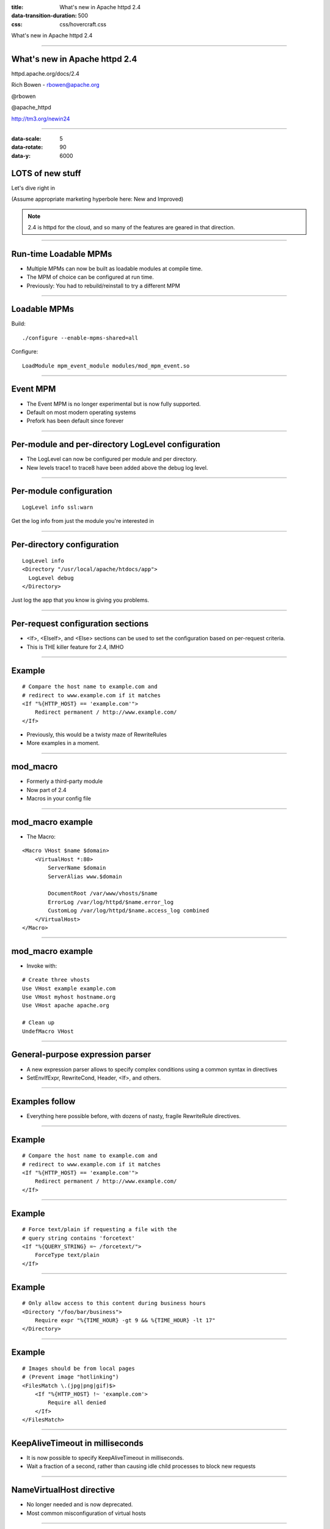 :title: What's new in Apache httpd 2.4
:data-transition-duration: 500
:css: css/hovercraft.css

What's new in Apache httpd 2.4

----

.. image:: images/feather.gif

What's new in Apache httpd 2.4
==============================

httpd.apache.org/docs/2.4

Rich Bowen - rbowen@apache.org

@rbowen

@apache_httpd

http://tm3.org/newin24

----

:data-scale: 5
:data-rotate: 90
:data-y: 6000

.. image:: images/new.jpg

LOTS of new stuff
=================

Let's dive right in

(Assume appropriate marketing hyperbole here: New and Improved)

.. note::

    2.4 is httpd for the cloud, and so many of the features are geared
    in that direction.

----

Run-time Loadable MPMs
======================

* Multiple MPMs can now be built as loadable modules at compile time. 
* The MPM of choice can be configured at run time.
* Previously: You had to rebuild/reinstall to try a different MPM

----

Loadable MPMs
=============

Build:

::

   ./configure --enable-mpms-shared=all 

Configure:

::

    LoadModule mpm_event_module modules/mod_mpm_event.so

----

.. image:: images/forks.jpg

Event MPM
=========

* The Event MPM is no longer experimental but is now fully supported.

* Default on most modern operating systems

* Prefork has been default since forever

----

Per-module and per-directory LogLevel configuration
===================================================

* The LogLevel can now be configured per module and per directory. 

* New levels trace1 to trace8 have been added above the debug log level.

----

.. image:: images/logs.jpg
    :class: align-right
    :width: 250px
    :height: 175px
    :align: right

Per-module configuration
========================

::

    LogLevel info ssl:warn

Get the log info from just the module you're interested in


----

Per-directory configuration
===========================

::

    LogLevel info
    <Directory "/usr/local/apache/htdocs/app">
      LogLevel debug
    </Directory>

Just log the app that you know is giving you problems.

----

Per-request configuration sections
==================================

* <If>, <ElseIf>, and <Else> sections can be used to set the configuration based on per-request criteria.

* This is THE killer feature for 2.4, IMHO

----

Example
=======

::

    # Compare the host name to example.com and 
    # redirect to www.example.com if it matches
    <If "%{HTTP_HOST} == 'example.com'">
        Redirect permanent / http://www.example.com/
    </If>

* Previously, this would be a twisty maze of RewriteRules

* More examples in a moment.

----

.. image:: images/gears.jpg

mod_macro
=========

* Formerly a third-party module

* Now part of 2.4

* Macros in your config file

----

mod_macro example
=================

* The Macro:

::

    <Macro VHost $name $domain>
        <VirtualHost *:80>
            ServerName $domain
            ServerAlias www.$domain

            DocumentRoot /var/www/vhosts/$name
            ErrorLog /var/log/httpd/$name.error_log
            CustomLog /var/log/httpd/$name.access_log combined
        </VirtualHost>
    </Macro>


----

mod_macro example
=================

* Invoke with:

::

    # Create three vhosts
    Use VHost example example.com
    Use VHost myhost hostname.org
    Use VHost apache apache.org

    # Clean up
    UndefMacro VHost

----

.. image:: images/expr.jpg

General-purpose expression parser
=================================

* A new expression parser allows to specify complex conditions using a common syntax in directives 

* SetEnvIfExpr, RewriteCond, Header, <If>, and others.

----

Examples follow
===============

* Everything here possible before, with dozens of nasty, fragile RewriteRule directives.

----

Example
=======

::

    # Compare the host name to example.com and 
    # redirect to www.example.com if it matches
    <If "%{HTTP_HOST} == 'example.com'">
        Redirect permanent / http://www.example.com/
    </If>

----

Example
=======

::

    # Force text/plain if requesting a file with the 
    # query string contains 'forcetext'
    <If "%{QUERY_STRING} =~ /forcetext/">
        ForceType text/plain
    </If>

----

Example
=======

::

    # Only allow access to this content during business hours
    <Directory "/foo/bar/business">
        Require expr "%{TIME_HOUR} -gt 9 && %{TIME_HOUR} -lt 17"
    </Directory>

----

.. image:: images/frame.jpg

Example
=======

::

    # Images should be from local pages
    # (Prevent image "hotlinking")
    <FilesMatch \.(jpg|png|gif)$>
        <If "%{HTTP_HOST} !~ 'example.com'>
            Require all denied
        </If>
    </FilesMatch>

----

KeepAliveTimeout in milliseconds
================================

* It is now possible to specify KeepAliveTimeout in milliseconds.

* Wait a fraction of a second, rather than causing idle child processes to block new requests

----

NameVirtualHost directive
=========================

* No longer needed and is now deprecated.

* Most common misconfiguration of virtual hosts

----

Before
======

::

    NameVirtualHost *:80

    <VirtualHost *:80>
        ServerName foo.com
        ...
    </VirtualHost>

    <VirtualHost *:80>
        ServerName bar.com
        ...
    </VirtualHost>

----

Now
===

::

    <VirtualHost *:80>
        ServerName foo.com
        ...
    </VirtualHost>

    <VirtualHost *:80>
        ServerName bar.com
        ...
    </VirtualHost>

----

Huh?
====

* Seems trivial, but when the NameVirtualHost doesn't match the VirtualHost line, bad things happen, and the wrong vhost may be served

* This happens a lot

* This change was mostly made because the support community was sick of this question

----

Override Configuration
======================

The new AllowOverrideList directive allows more fine grained control which directives are allowed in .htaccess files.

::

    AllowOverride None
    AllowOverrideList Redirect RedirectMatch

----

Config file variables
=====================

* It is now possible to `Define` variables in the configuration, allowing a clearer representation if the same value is used at many places in the configuration.

* The other killer feature of 2.4

----

Define
======

::

    Define docroot /var/www/htdocs

    DocumentRoot ${docroot}
    <Directory ${docroot}>
        Require all granted
    </Directory>

* See also: mod_macro

----

New Modules
===========

* Lots of new modules

* This list is not exhaustive

----

mod_proxy_fcgi and mod_proxy_scgi
=================================

FastCGI and SCGI Protocol backends for mod_proxy

----

.. image:: images/pony.jpg

mod_proxy_express
=================

* Provides dynamically configured mass reverse proxies for mod_proxy

* Autogenerates blocks that would otherwise look like:


::

    ProxyPass / backend.server:port
    ProxyPassReverse / backend.server:port

----

ProxyExpress map file
=====================

::

    ##
    ## express-map.txt:
    ##

    www1.example.com http://192.168.211.2:8080
    www2.example.com http://192.168.211.12:8088
    www3.example.com http://192.168.212.10

----

Create DBM file
===============

::

    httxt2dbm -i express-map.txt -o emap

----

Configuration
=============

::

    ProxyExpressEnable on
    ProxyExpressDBMFile emap


----

mod_remoteip
============

* Replaces the apparent client remote IP address and hostname for the request with the IP address list presented by a proxies or a load balancer via the request headers.

* Prevents having to jump through hoops to get the remote IP logged on servers behind a proxy

----

.. image:: images/heartbeat.jpg

mod_heartmonitor, mod_lbmethod_heartbeat
========================================

Allow mod_proxy_balancer to base loadbalancing decisions on the number of active connections on the backend servers.

----

mod_proxy_html
==============

* Formerly a third-party module, this supports fixing of HTML links in a reverse proxy situation, where the backend generates URLs that are not valid for the proxy's clients.

* For example, a back-end app with hostnames in URLs embedded in the HTML

----

mod_sed
=======

An advanced replacement of mod_substitute, allows to edit the response body with the full power of sed.

::

    # In the following example, the sed filter
    # will change the string # "monday" to "MON"
    # and the string "sunday" to SUN in html documents
    # before sending to the client.

    <Directory "/var/www/docs/sed"> 
        AddOutputFilter Sed html 
        OutputSed "s/monday/MON/g" 
        OutputSed "s/sunday/SUN/g" 
    </Directory> 

----

mod_auth_form
=============

* Enables form-based authentication.

* Not as easy as it sounds

* See the docs

----

mod_session
===========

* Enables keeping session state for clients, using cookie or database storage.

* Also not as easy as it sounds

----

mod_lua
=======

* Embeds the Lua language into httpd, for configuration and small business logic functions. (Experimental)

* Like mod_perl, but Lua

* Easier than it sounds

----

mod_log_debug
=============

Allows to add customizable debug logging at different phases of the request processing.

::

    <Location /foo/>
      LogMessage "subrequest to /foo/" \
        hook=type_checker expr=%{IS_SUBREQ}
    </Location>

Can specify a hook (phase of transaction) and an expression to check

----

Example
=======

::

    <Location />
        LogMessage "%{reqenv:X-Foo}" hook=all
    </Location>


* Together with microsecond time stamps in the error log, hook=all also lets you determine the times spent in the different parts of the request processing.

----

.. image:: images/speedlimit.jpg

mod_ratelimit
=============

* Provides Bandwidth Rate Limiting for Clients

* Another very frequently requested feature

::

    <Location /downloads>
        SetOutputFilter RATE_LIMIT
        SetEnv rate-limit 400 
        # That's KB/s
    </Location>

----

Require
=======

* Long the bane of httpd admin's life

* Never does quite what you wanted

* Far too limiting

* New and Improved! (Washes brighter!)

----

Require
=======

Replaces nasty old order/allow/deny crap

Require all granted
    Access is allowed unconditionally.

Require all denied
    Access is denied unconditionally.

----

Require
=======

Require env env-var [env-var] ...
    Access is allowed only if one of the given environment variables is set.

Require method http-method [http-method] ...
    Access is allowed only for the given HTTP methods.

----

IP/Host
=======

::

    Require ip 10 172.20 192.168.2
    Require host example.com
    Require local

----

.. image:: images/lock.jpg

Require
=======

Require expr expression
    Arbitrary expressions

* As seen in earlier example ...

::

    Require expr "%{TIME_HOUR} -ge 9 && %{TIME_HOUR} -le 17"

----

Combining Requirements
======================

::

    <RequireAll>
        Require method GET POST OPTIONS
        Require valid-user
    </RequireAll>

Or ...

::

    <RequireAny>
        Require method GET POST OPTIONS
        Require valid-user
    </RequireAny>

----

Example
=======

::

    <Directory /www/mydocs>
        <RequireAll>
            <RequireAny>
                Require user superadmin
                <RequireAll>
                    Require group admins
                    Require ldap-group cn=Administrators,o=Airius
                    <RequireAny>
                        Require group sales
                        Require ldap-attribute dept="sales"
                    </RequireAny>
                </RequireAll>
            </RequireAny>
            <RequireNone>
                Require group temps
                Require ldap-group cn=Temporary Employees,o=Airius
            </RequireNone>
        </RequireAll>
    </Directory>

----

FallBackResource
================

Actually, this was backported and is available in 2.2.

::

    FallBackResource /index.php

Implements the "front controller" model that you've been doing with RewriteRules up until now.

::

    RewriteEngine On
    RewriteCond %{REQUEST_FILENAME} !-f
    RewriteCond %{REQUEST_FILENAME} !-d
    RewriteBase /
    RewriteRule . index.php [PT]

----

But Wait, There's More!
=======================

* I've left out all the boring stuff.

* See http://httpd.apache.org/docs/2.4/new_features_2_4.html for everything else.

----

:data-scale: .5
:data-x: 9000

More Info
=========

httpd.apache.org/docs/2.4

rbowen@apache.org

@rbowen

@modrewrite

#httpd on Freenode

http://tm3.org/newin24

